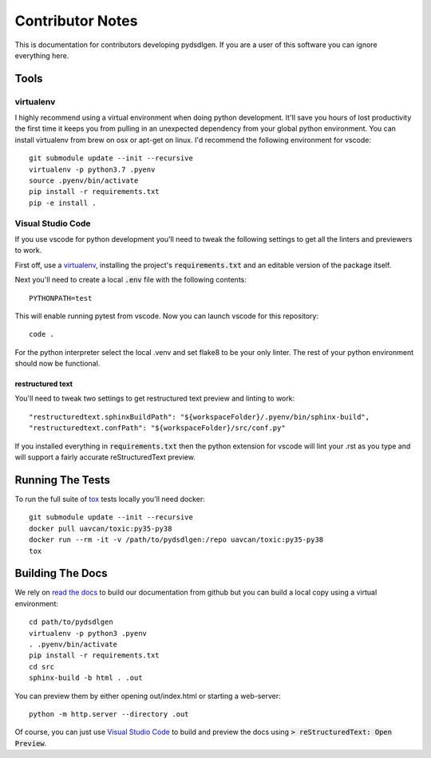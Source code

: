 =====================
Contributor Notes
=====================

This is documentation for contributors developing pydsdlgen. If you are
a user of this software you can ignore everything here.

************************************************
Tools
************************************************

virtualenv
================================================

I highly recommend using a virtual environment when doing python development. It'll save you hours
of lost productivity the first time it keeps you from pulling in an unexpected dependency from your
global python environment. You can install virtualenv from brew on osx or apt-get on linux. I'd
recommend the following environment for vscode::

    git submodule update --init --recursive
    virtualenv -p python3.7 .pyenv
    source .pyenv/bin/activate
    pip install -r requirements.txt
    pip -e install .


Visual Studio Code
================================================

If you use vscode for python development you'll need to tweak the following settings to get all the
linters and previewers to work.

First off, use a `virtualenv`_, installing the project's :code:`requirements.txt` and an editable
version of the package itself.

Next you'll need to create a local :code:`.env` file with the following contents::

    PYTHONPATH=test

This will enable running pytest from vscode. Now you can launch vscode for this repository::

    code .

For the python interpreter select the local .venv and set flake8 to be your only linter. The rest of
your python environment should now be functional.


restructured text
------------------------------------------------

You'll need to tweak two settings to get restructured text preview and linting to work::

    "restructuredtext.sphinxBuildPath": "${workspaceFolder}/.pyenv/bin/sphinx-build",
    "restructuredtext.confPath": "${workspaceFolder}/src/conf.py"

If you installed everything in :code:`requirements.txt` then the python extension for vscode
will lint your .rst as you type and will support a fairly accurate reStructuredText preview.

************************************************
Running The Tests
************************************************
To run the full suite of `tox`_ tests locally you'll need docker::

    git submodule update --init --recursive
    docker pull uavcan/toxic:py35-py38
    docker run --rm -it -v /path/to/pydsdlgen:/repo uavcan/toxic:py35-py38
    tox


************************************************
Building The Docs
************************************************

We rely on `read the docs`_ to build our documentation from github but you can build a local
copy using a virtual environment::

    cd path/to/pydsdlgen
    virtualenv -p python3 .pyenv
    . .pyenv/bin/activate
    pip install -r requirements.txt
    cd src
    sphinx-build -b html . .out

You can preview them by either opening out/index.html or starting a web-server::

    python -m http.server --directory .out

Of course, you can just use `Visual Studio Code`_ to build and preview the docs using
:code:`> reStructuredText: Open Preview`.


.. _`read the docs`: https://readthedocs.org/
.. _`tox`: https://tox.readthedocs.io/en/latest/
